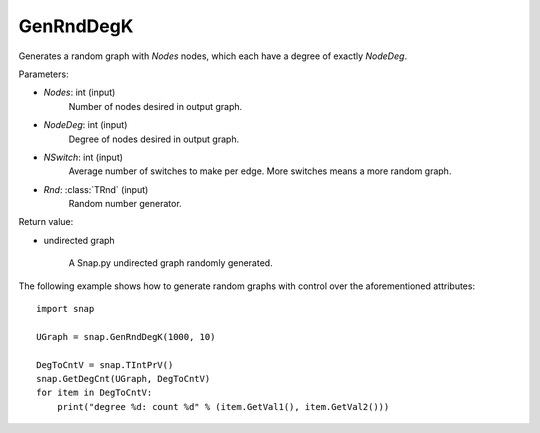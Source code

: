 GenRndDegK
''''''''''

.. function:: GenRndDegK(Nodes, NodeDeg, NSwitch=100, Rnd=TRnd)

Generates a random graph with *Nodes* nodes, which each have a degree of exactly *NodeDeg*.

Parameters:

- *Nodes*: int (input)
    Number of nodes desired in output graph.

- *NodeDeg*: int (input)
    Degree of nodes desired in output graph.

- *NSwitch*: int (input)
    Average number of switches to make per edge. More switches means a more random graph.

- *Rnd*: :class:`TRnd` (input)
    Random number generator.

Return value:

- undirected graph

    A Snap.py undirected graph randomly generated.

The following example shows how to generate random graphs with control
over the aforementioned attributes::

    import snap

    UGraph = snap.GenRndDegK(1000, 10)

    DegToCntV = snap.TIntPrV()
    snap.GetDegCnt(UGraph, DegToCntV)
    for item in DegToCntV:
        print("degree %d: count %d" % (item.GetVal1(), item.GetVal2()))
